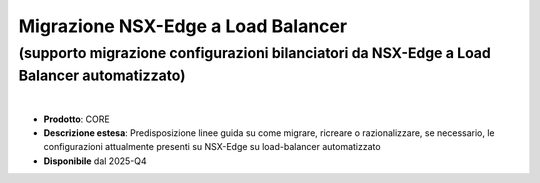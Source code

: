
Migrazione NSX-Edge a Load Balancer
-----------------------------------

**(supporto migrazione configurazioni bilanciatori da NSX-Edge a Load Balancer automatizzato)**
***********************************************************************************************

|

- **Prodotto**: CORE

- **Descrizione estesa**: Predisposizione linee guida su come migrare, ricreare o razionalizzare, se necessario, le configurazioni attualmente presenti su NSX-Edge su load-balancer automatizzato

- **Disponibile** dal 2025-Q4
